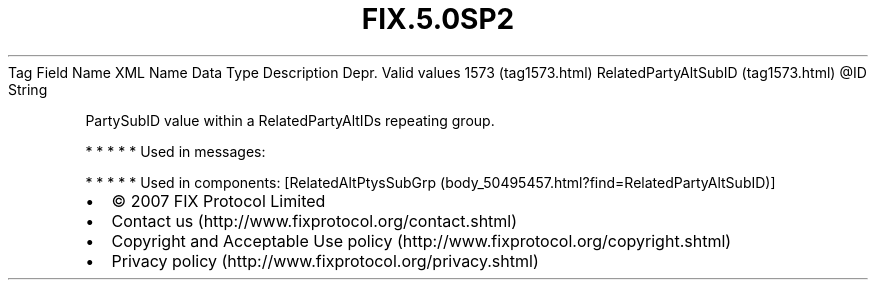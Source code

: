 .TH FIX.5.0SP2 "" "" "Tag #1573"
Tag
Field Name
XML Name
Data Type
Description
Depr.
Valid values
1573 (tag1573.html)
RelatedPartyAltSubID (tag1573.html)
\@ID
String
.PP
PartySubID value within a RelatedPartyAltIDs repeating group.
.PP
   *   *   *   *   *
Used in messages:
.PP
   *   *   *   *   *
Used in components:
[RelatedAltPtysSubGrp (body_50495457.html?find=RelatedPartyAltSubID)]

.PD 0
.P
.PD

.PP
.PP
.IP \[bu] 2
© 2007 FIX Protocol Limited
.IP \[bu] 2
Contact us (http://www.fixprotocol.org/contact.shtml)
.IP \[bu] 2
Copyright and Acceptable Use policy (http://www.fixprotocol.org/copyright.shtml)
.IP \[bu] 2
Privacy policy (http://www.fixprotocol.org/privacy.shtml)
